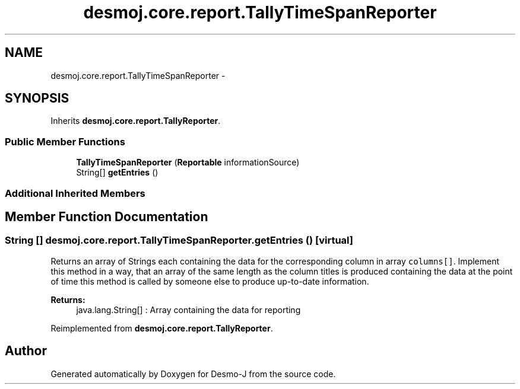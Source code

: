 .TH "desmoj.core.report.TallyTimeSpanReporter" 3 "Wed Dec 4 2013" "Version 1.0" "Desmo-J" \" -*- nroff -*-
.ad l
.nh
.SH NAME
desmoj.core.report.TallyTimeSpanReporter \- 
.SH SYNOPSIS
.br
.PP
.PP
Inherits \fBdesmoj\&.core\&.report\&.TallyReporter\fP\&.
.SS "Public Member Functions"

.in +1c
.ti -1c
.RI "\fBTallyTimeSpanReporter\fP (\fBReportable\fP informationSource)"
.br
.ti -1c
.RI "String[] \fBgetEntries\fP ()"
.br
.in -1c
.SS "Additional Inherited Members"
.SH "Member Function Documentation"
.PP 
.SS "String [] desmoj\&.core\&.report\&.TallyTimeSpanReporter\&.getEntries ()\fC [virtual]\fP"
Returns an array of Strings each containing the data for the corresponding column in array \fCcolumns[]\fP\&. Implement this method in a way, that an array of the same length as the column titles is produced containing the data at the point of time this method is called by someone else to produce up-to-date information\&.
.PP
\fBReturns:\fP
.RS 4
java\&.lang\&.String[] : Array containing the data for reporting 
.RE
.PP

.PP
Reimplemented from \fBdesmoj\&.core\&.report\&.TallyReporter\fP\&.

.SH "Author"
.PP 
Generated automatically by Doxygen for Desmo-J from the source code\&.
